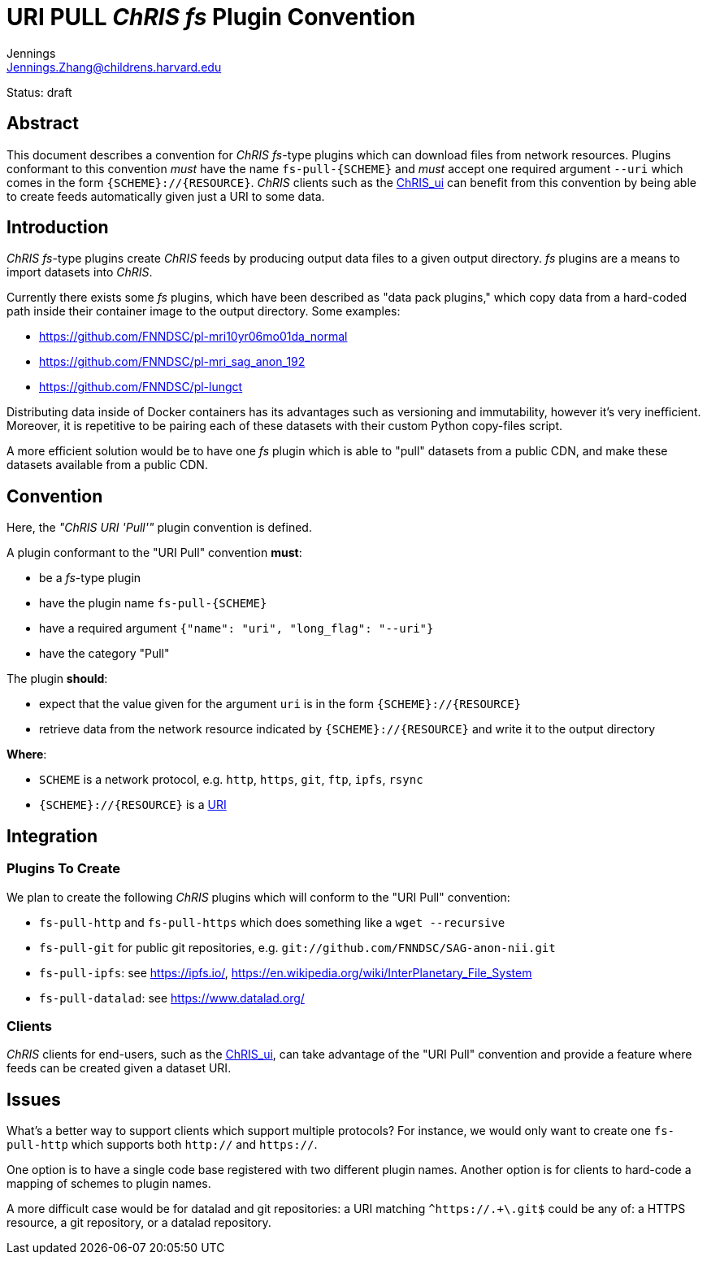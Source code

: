 = URI PULL _ChRIS_ _fs_ Plugin Convention
Jennings <Jennings.Zhang@childrens.harvard.edu>
:status: draft

Status: {status}

== Abstract

This document describes a convention for
_ChRIS_ _fs_-type plugins which can download files
from network resources. Plugins conformant to this
convention _must_ have the name `fs-pull-{SCHEME}`
and _must_ accept one required argument
`--uri` which comes in the form `{SCHEME}://{RESOURCE}`.
_ChRIS_ clients such as the
https://github.com/FNNDSC/ChRIS_ui[ChRIS_ui]
can benefit from this convention by being able to create
feeds automatically given just a URI to some data.

== Introduction

_ChRIS_ _fs_-type plugins create _ChRIS_ feeds by producing
output data files to a given output directory. _fs_ plugins
are a means to import datasets into _ChRIS_.

Currently there exists some _fs_ plugins, which have been
described as "data pack plugins," which copy data from a
hard-coded path inside their container image to the output directory.
Some examples:

- https://github.com/FNNDSC/pl-mri10yr06mo01da_normal
- https://github.com/FNNDSC/pl-mri_sag_anon_192
- https://github.com/FNNDSC/pl-lungct

Distributing data inside of Docker containers has its advantages
such as versioning and immutability, however it's very inefficient.
Moreover, it is repetitive to be pairing each of these datasets
with their custom Python copy-files script.

A more efficient solution would be to have one _fs_ plugin
which is able to "pull" datasets from a public CDN, and
make these datasets available from a public CDN.

== Convention

Here, the _"ChRIS URI 'Pull'"_ plugin convention is defined.

A plugin conformant to the "URI Pull" convention **must**:

- be a _fs_-type plugin
- have the plugin name `fs-pull-{SCHEME}`
- have a required argument `{"name": "uri", "long_flag": "--uri"}`
- have the category "Pull"

The plugin **should**:

- expect that the value given for the argument `uri` is in the form
  `{SCHEME}://{RESOURCE}`
- retrieve data from the network resource indicated by `{SCHEME}://{RESOURCE}`
  and write it to the output directory

**Where**:

- `SCHEME` is a network protocol, e.g. `http`, `https`, `git`, `ftp`, `ipfs`, `rsync`
- `{SCHEME}://{RESOURCE}` is a https://www.rfc-editor.org/rfc/rfc3986[URI]

== Integration

=== Plugins To Create

We plan to create the following _ChRIS_ plugins which will conform to the "URI Pull" convention:

- `fs-pull-http` and `fs-pull-https` which does something like a `wget --recursive`
- `fs-pull-git` for public git repositories, e.g. `git://github.com/FNNDSC/SAG-anon-nii.git`
- `fs-pull-ipfs`: see https://ipfs.io/, https://en.wikipedia.org/wiki/InterPlanetary_File_System
- `fs-pull-datalad`: see https://www.datalad.org/

=== Clients

_ChRIS_ clients for end-users, such as the 
https://github.com/FNNDSC/ChRIS_ui[ChRIS_ui],
can take advantage of the "URI Pull" convention and provide
a feature where feeds can be created given a dataset URI.

== Issues

What's a better way to support clients which support multiple protocols?
For instance, we would only want to create one `fs-pull-http` which
supports both `http://` and `https://`.

One option is to have a single code base registered with two different plugin names.
Another option is for clients to hard-code a mapping of schemes to plugin names.

A more difficult case would be for datalad and git repositories:
a URI matching `^https://.+\.git$` could be any of: a HTTPS resource,
a git repository, or a datalad repository.
